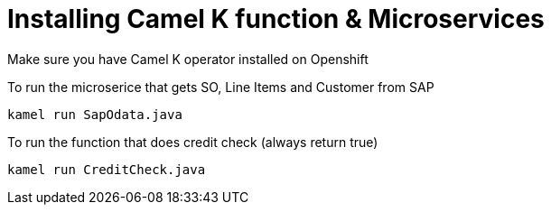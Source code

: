 # Installing Camel K function & Microservices

Make sure you have Camel K operator installed on Openshift


To run the microserice that gets SO, Line Items and Customer from SAP 

```
kamel run SapOdata.java
```

To run the function that does credit check (always return true)

```
kamel run CreditCheck.java
```